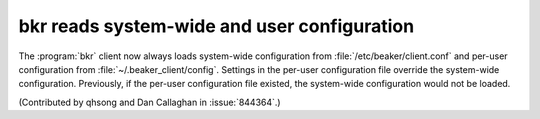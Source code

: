 bkr reads system-wide and user configuration
============================================

The :program:`bkr` client now always loads system-wide configuration from  
:file:`/etc/beaker/client.conf` and per-user configuration from 
:file:`~/.beaker_client/config`. Settings in the per-user configuration file 
override the system-wide configuration. Previously, if the per-user 
configuration file existed, the system-wide configuration would not be loaded.

(Contributed by qhsong and Dan Callaghan in :issue:`844364`.)
